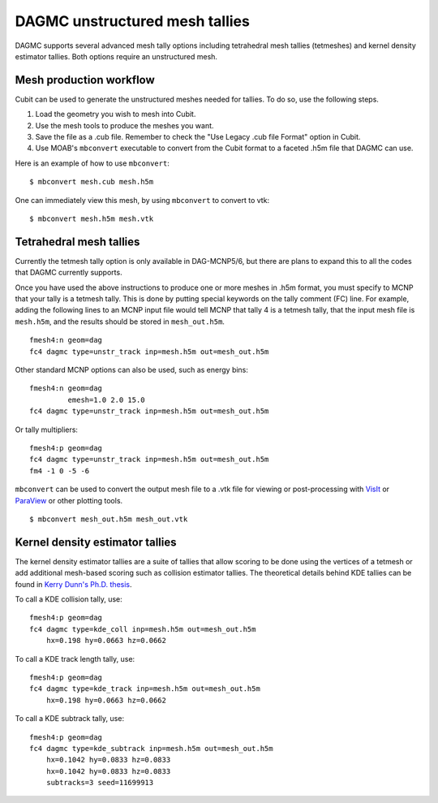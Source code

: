 DAGMC unstructured mesh tallies
===============================

DAGMC supports several advanced mesh tally options including tetrahedral mesh
tallies (tetmeshes) and kernel density estimator tallies. Both options require
an unstructured mesh.

Mesh production workflow
~~~~~~~~~~~~~~~~~~~~~~~~

Cubit can be used to generate the unstructured meshes needed for tallies.
To do so, use the following steps.

1.  Load the geometry you wish to mesh into Cubit.
2.  Use the mesh tools to produce the meshes you want.
3.  Save the file as a .cub file. Remember to check the "Use Legacy
    .cub file Format" option in Cubit.
4.  Use MOAB's ``mbconvert`` executable to convert from the Cubit format
    to a faceted .h5m file that DAGMC can use.

Here is an example of how to use ``mbconvert``:
::

    $ mbconvert mesh.cub mesh.h5m

One can immediately view this mesh, by using ``mbconvert`` to convert to vtk:
::

    $ mbconvert mesh.h5m mesh.vtk

Tetrahedral mesh tallies
~~~~~~~~~~~~~~~~~~~~~~~~

Currently the tetmesh tally option is only available in DAG-MCNP5/6, but there
are plans to expand this to all the codes that DAGMC currently supports.

Once you have used the above instructions to produce one or more meshes in .h5m
format, you must specify to MCNP that your tally is a tetmesh tally. This is
done by putting special keywords on the tally comment (FC) line. For example,
adding the following lines to an MCNP input file would tell MCNP that tally 4 is
a tetmesh tally, that the input mesh file is ``mesh.h5m``, and the results
should be stored in ``mesh_out.h5m``.
::

    fmesh4:n geom=dag
    fc4 dagmc type=unstr_track inp=mesh.h5m out=mesh_out.h5m

Other standard MCNP options can also be used, such as energy bins:
::

    fmesh4:n geom=dag
             emesh=1.0 2.0 15.0
    fc4 dagmc type=unstr_track inp=mesh.h5m out=mesh_out.h5m

Or tally multipliers:
::

    fmesh4:p geom=dag
    fc4 dagmc type=unstr_track inp=mesh.h5m out=mesh_out.h5m
    fm4 -1 0 -5 -6

``mbconvert`` can be used to convert the output mesh file to a .vtk file for
viewing or post-processing with VisIt_ or ParaView_ or other plotting tools.
::

    $ mbconvert mesh_out.h5m mesh_out.vtk

Kernel density estimator tallies
~~~~~~~~~~~~~~~~~~~~~~~~~~~~~~~~

The kernel density estimator tallies are a suite of tallies that allow scoring
to be done using the vertices of a tetmesh or add additional mesh-based scoring
such as collision estimator tallies. The theoretical details behind KDE tallies
can be found in `Kerry Dunn's Ph.D. thesis <KD_thesis_>`_.

To call a KDE collision tally, use:
::

    fmesh4:p geom=dag
    fc4 dagmc type=kde_coll inp=mesh.h5m out=mesh_out.h5m
        hx=0.198 hy=0.0663 hz=0.0662

To call a KDE track length tally, use:
::

    fmesh4:p geom=dag
    fc4 dagmc type=kde_track inp=mesh.h5m out=mesh_out.h5m
        hx=0.198 hy=0.0663 hz=0.0662

To call a KDE subtrack tally, use:
::

    fmesh4:p geom=dag
    fc4 dagmc type=kde_subtrack inp=mesh.h5m out=mesh_out.h5m
        hx=0.1042 hy=0.0833 hz=0.0833
        hx=0.1042 hy=0.0833 hz=0.0833
        subtracks=3 seed=11699913

.. _VisIt: https://wci.llnl.gov/simulation/computer-codes/visit
.. _ParaView: http://www.paraview.org
.. _KD_thesis: http://digital.library.wisc.edu/1711.dl/OXDMBPODZJERF8A
